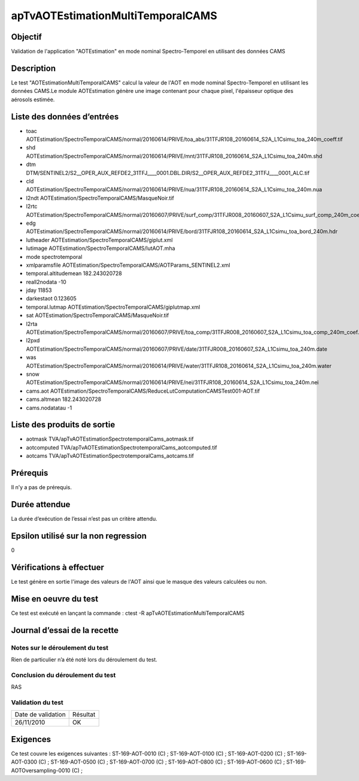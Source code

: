 apTvAOTEstimationMultiTemporalCAMS
~~~~~~~~~~~~~~~~~~~~~~~~~~~~~~~~~~~

Objectif
********
Validation de l'application "AOTEstimation" en mode nominal Spectro-Temporel en utilisant des données CAMS

Description
***********

Le test "AOTEstimationMultiTemporalCAMS" calcul la valeur de l'AOT en mode nominal Spectro-Temporel en utilisant les données CAMS.Le module AOTEstimation génère une image contenant pour chaque pixel, l'épaisseur optique des aérosols estimée.


Liste des données d’entrées
***************************

- toac AOTEstimation/SpectroTemporalCAMS/normal/20160614/PRIVE/toa_abs/31TFJR108_20160614_S2A_L1Csimu_toa_240m_coeff.tif
- shd AOTEstimation/SpectroTemporalCAMS/normal/20160614/PRIVE/mnt/31TFJR108_20160614_S2A_L1Csimu_toa_240m.shd
- dtm DTM/SENTINEL2/S2__OPER_AUX_REFDE2_31TFJ____0001.DBL.DIR/S2__OPER_AUX_REFDE2_31TFJ____0001_ALC.tif
- cld AOTEstimation/SpectroTemporalCAMS/normal/20160614/PRIVE/nua/31TFJR108_20160614_S2A_L1Csimu_toa_240m.nua
- l2ndt AOTEstimation/SpectroTemporalCAMS/MasqueNoir.tif
- l2rtc AOTEstimation/SpectroTemporalCAMS/normal/20160607/PRIVE/surf_comp/31TFJR008_20160607_S2A_L1Csimu_surf_comp_240m_coeff.tif
- edg AOTEstimation/SpectroTemporalCAMS/normal/20160614/PRIVE/bord/31TFJR108_20160614_S2A_L1Csimu_toa_bord_240m.hdr
- lutheader  AOTEstimation/SpectroTemporalCAMS/giplut.xml
- lutimage  AOTEstimation/SpectroTemporalCAMS/lutAOT.mha
- mode spectrotemporal
- xmlparamsfile AOTEstimation/SpectroTemporalCAMS/AOTParams_SENTINEL2.xml
- temporal.altitudemean 182.243020728
- reall2nodata -10
- jday 11853
- darkestaot 0.123605
- temporal.lutmap AOTEstimation/SpectroTemporalCAMS/giplutmap.xml
- sat AOTEstimation/SpectroTemporalCAMS/MasqueNoir.tif
- l2rta AOTEstimation/SpectroTemporalCAMS/normal/20160607/PRIVE/toa_comp/31TFJR008_20160607_S2A_L1Csimu_toa_comp_240m_coef.tif
- l2pxd AOTEstimation/SpectroTemporalCAMS/normal/20160607/PRIVE/date/31TFJR008_20160607_S2A_L1Csimu_toa_240m.date
- was AOTEstimation/SpectroTemporalCAMS/normal/20160614/PRIVE/water/31TFJR108_20160614_S2A_L1Csimu_toa_240m.water
- snow AOTEstimation/SpectroTemporalCAMS/normal/20160614/PRIVE/nei/31TFJR108_20160614_S2A_L1Csimu_toa_240m.nei
- cams.aot AOTEstimation/SpectroTemporalCAMS/ReduceLutComputationCAMSTest001-AOT.tif
- cams.altmean 182.243020728
- cams.nodatatau -1
 


Liste des produits de sortie
****************************

- aotmask TVA/apTvAOTEstimationSpectrotemporalCams_aotmask.tif
- aotcomputed TVA/apTvAOTEstimationSpectrotemporalCams_aotcomputed.tif
- aotcams TVA/apTvAOTEstimationSpectrotemporalCams_aotcams.tif


Prérequis
*********
Il n’y a pas de prérequis.

Durée attendue
***************
La durée d’exécution de l’essai n’est pas un critère attendu.

Epsilon utilisé sur la non regression
*************************************
0

Vérifications à effectuer
**************************
Le test génère en sortie l'image des valeurs de l'AOT ainsi que le masque des valeurs calculées ou non.

Mise en oeuvre du test
**********************

Ce test est exécuté en lançant la commande :
ctest -R apTvAOTEstimationMultiTemporalCAMS

Journal d’essai de la recette
*****************************

Notes sur le déroulement du test
--------------------------------
Rien de particulier n’a été noté lors du déroulement du test.

Conclusion du déroulement du test
---------------------------------
RAS

Validation du test
------------------

================== =================
Date de validation    Résultat
26/11/2010              OK
================== =================

Exigences
*********
Ce test couvre les exigences suivantes :
ST-169-AOT-0010 (C) ; ST-169-AOT-0100 (C) ; ST-169-AOT-0200 (C) ; ST-169-AOT-0300 (C) ;
ST-169-AOT-0500 (C) ; ST-169-AOT-0700 (C) ; ST-169-AOT-0800 (C) ; ST-169-AOT-0600 (C) ;
ST-169-AOTOversampling-0010 (C) ;

